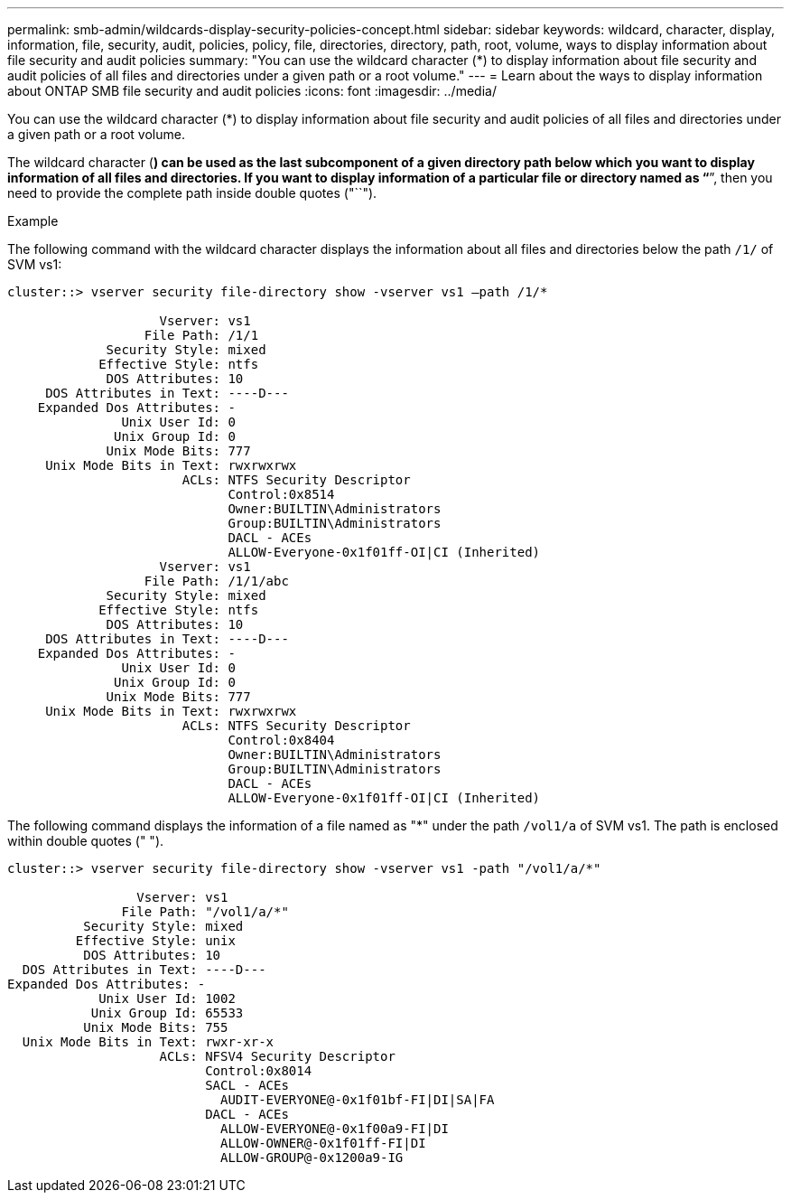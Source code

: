 ---
permalink: smb-admin/wildcards-display-security-policies-concept.html
sidebar: sidebar
keywords: wildcard, character, display, information, file, security, audit, policies, policy, file, directories, directory, path, root, volume, ways to display information about file security and audit policies
summary: "You can use the wildcard character (*) to display information about file security and audit policies of all files and directories under a given path or a root volume."
---
= Learn about the ways to display information about ONTAP SMB file security and audit policies
:icons: font
:imagesdir: ../media/

[.lead]
You can use the wildcard character (*) to display information about file security and audit policies of all files and directories under a given path or a root volume.

The wildcard character (*) can be used as the last subcomponent of a given directory path below which you want to display information of all files and directories. If you want to display information of a particular file or directory named as "`*`", then you need to provide the complete path inside double quotes ("``").

.Example

The following command with the wildcard character displays the information about all files and directories below the path `/1/` of SVM vs1:

----
cluster::> vserver security file-directory show -vserver vs1 –path /1/*

                    Vserver: vs1
                  File Path: /1/1
             Security Style: mixed
            Effective Style: ntfs
             DOS Attributes: 10
     DOS Attributes in Text: ----D---
    Expanded Dos Attributes: -
               Unix User Id: 0
              Unix Group Id: 0
             Unix Mode Bits: 777
     Unix Mode Bits in Text: rwxrwxrwx
                       ACLs: NTFS Security Descriptor
                             Control:0x8514
                             Owner:BUILTIN\Administrators
                             Group:BUILTIN\Administrators
                             DACL - ACEs
                             ALLOW-Everyone-0x1f01ff-OI|CI (Inherited)
                    Vserver: vs1
                  File Path: /1/1/abc
             Security Style: mixed
            Effective Style: ntfs
             DOS Attributes: 10
     DOS Attributes in Text: ----D---
    Expanded Dos Attributes: -
               Unix User Id: 0
              Unix Group Id: 0
             Unix Mode Bits: 777
     Unix Mode Bits in Text: rwxrwxrwx
                       ACLs: NTFS Security Descriptor
                             Control:0x8404
                             Owner:BUILTIN\Administrators
                             Group:BUILTIN\Administrators
                             DACL - ACEs
                             ALLOW-Everyone-0x1f01ff-OI|CI (Inherited)
----

The following command displays the information of a file named as "*" under the path `/vol1/a` of SVM vs1. The path is enclosed within double quotes (" ").

----
cluster::> vserver security file-directory show -vserver vs1 -path "/vol1/a/*"

                 Vserver: vs1
               File Path: "/vol1/a/*"
          Security Style: mixed
         Effective Style: unix
          DOS Attributes: 10
  DOS Attributes in Text: ----D---
Expanded Dos Attributes: -
            Unix User Id: 1002
           Unix Group Id: 65533
          Unix Mode Bits: 755
  Unix Mode Bits in Text: rwxr-xr-x
                    ACLs: NFSV4 Security Descriptor
                          Control:0x8014
                          SACL - ACEs
                            AUDIT-EVERYONE@-0x1f01bf-FI|DI|SA|FA
                          DACL - ACEs
                            ALLOW-EVERYONE@-0x1f00a9-FI|DI
                            ALLOW-OWNER@-0x1f01ff-FI|DI
                            ALLOW-GROUP@-0x1200a9-IG
----

// 2025 May 27, ONTAPDOC-2981